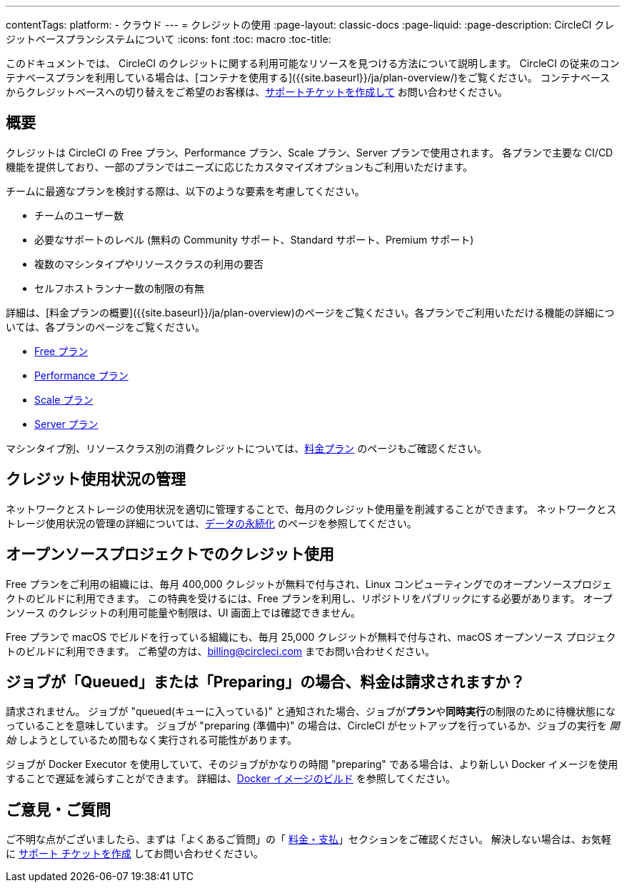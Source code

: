 ---

contentTags:
  platform:
  - クラウド
---
= クレジットの使用
:page-layout: classic-docs
:page-liquid:
:page-description: CircleCI クレジットベースプランシステムについて
:icons: font
:toc: macro
:toc-title:

このドキュメントでは、 CircleCI のクレジットに関する利用可能なリソースを見つける方法について説明します。 CircleCI の従来のコンテナベースプランを利用している場合は、[コンテナを使用する]({{site.baseurl}}/ja/plan-overview/)をご覧ください。 コンテナベースからクレジットベースへの切り替えをご希望のお客様は、link:https://support.circleci.com/hc/ja/requests/new[サポートチケットを作成して] お問い合わせください。

[#overview]
== 概要

クレジットは CircleCI の Free プラン、Performance プラン、Scale プラン、Server プランで使用されます。 各プランで主要な CI/CD 機能を提供しており、一部のプランではニーズに応じたカスタマイズオプションもご利用いただけます。

チームに最適なプランを検討する際は、以下のような要素を考慮してください。

* チームのユーザー数
* 必要なサポートのレベル (無料の Community サポート、Standard サポート、Premium サポート)
* 複数のマシンタイプやリソースクラスの利用の要否
* セルフホストランナー数の制限の有無

詳細は、[料金プランの概要]({{site.baseurl}}/ja/plan-overview)のページをご覧ください。各プランでご利用いただける機能の詳細については、各プランのページをご覧ください。

- xref:plan-free#[Free プラン]
- xref:plan-performance#[Performance プラン]
- xref:plan-scale#[Scale プラン]
- xref:plan-server#[Server プラン]

マシンタイプ別、リソースクラス別の消費クレジットについては、link:https://circleci.com/pricing/[料金プラン] のページもご確認ください。

[#managing-credit-usage]
== クレジット使用状況の管理

ネットワークとストレージの使用状況を適切に管理することで、毎月のクレジット使用量を削減することができます。 ネットワークとストレージ使用状況の管理の詳細については、xref:persist-data#[データの永続化] のページを参照してください。

[#open-source-credit-usage]
== オープンソースプロジェクトでのクレジット使用

Free プランをご利用の組織には、毎月 400,000 クレジットが無料で付与され、Linux コンピューティングでのオープンソースプロジェクトのビルドに利用できます。 この特典を受けるには、Free プランを利用し、リポジトリをパブリックにする必要があります。  オープンソース のクレジットの利用可能量や制限は、UI 画面上では確認できません。

Free プランで macOS でビルドを行っている組織にも、毎月 25,000 クレジットが無料で付与され、macOS オープンソース プロジェクトのビルドに利用できます。 ご希望の方は、billing@circleci.com までお問い合わせください。

[#troubleshooting-job-is-queued]
== ジョブが「Queued」または「Preparing」の場合、料金は請求されますか？

請求されません。 ジョブが  "queued(キューに入っている)" と通知された場合、ジョブが**プラン**や**同時実行**の制限のために待機状態になっていることを意味しています。 ジョブが "preparing (準備中)" の場合は、CircleCI がセットアップを行っているか、ジョブの実行を _開始_ しようとしているため間もなく実行される可能性があります。

ジョブが Docker Executor を使用していて、そのジョブがかなりの時間 "preparing" である場合は、より新しい Docker イメージを使用することで遅延を減らすことができます。 詳細は、xref:building-docker-images#[Docker イメージのビルド] を参照してください。

[#questions-and-comments]
== ご意見・ご質問

ご不明な点がございましたら、まずは「よくあるご質問」の「 xref:faq/#billing[料金・支払]」セクションをご確認ください。 解決しない場合は、お気軽に link:https://support.circleci.com/hc/ja/requests/new[サポート チケットを作成] してお問い合わせください。

